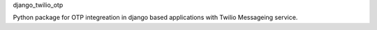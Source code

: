 django_twilio_otp

Python package for OTP integreation in django based applications with Twilio Messageing service.